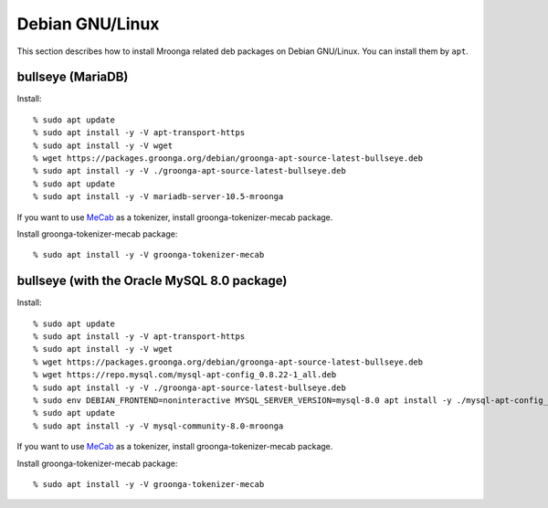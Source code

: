 Debian GNU/Linux
================

This section describes how to install Mroonga related deb packages on
Debian GNU/Linux. You can install them by ``apt``.

bullseye (MariaDB)
------------------

Install::

  % sudo apt update
  % sudo apt install -y -V apt-transport-https
  % sudo apt install -y -V wget
  % wget https://packages.groonga.org/debian/groonga-apt-source-latest-bullseye.deb
  % sudo apt install -y -V ./groonga-apt-source-latest-bullseye.deb
  % sudo apt update
  % sudo apt install -y -V mariadb-server-10.5-mroonga

If you want to use `MeCab <https://taku910.github.io/mecab/>`_ as a tokenizer, install groonga-tokenizer-mecab package.

Install groonga-tokenizer-mecab package::

  % sudo apt install -y -V groonga-tokenizer-mecab

bullseye (with the Oracle MySQL 8.0 package)
--------------------------------------------

Install::

  % sudo apt update
  % sudo apt install -y -V apt-transport-https
  % sudo apt install -y -V wget
  % wget https://packages.groonga.org/debian/groonga-apt-source-latest-bullseye.deb
  % wget https://repo.mysql.com/mysql-apt-config_0.8.22-1_all.deb
  % sudo apt install -y -V ./groonga-apt-source-latest-bullseye.deb
  % sudo env DEBIAN_FRONTEND=noninteractive MYSQL_SERVER_VERSION=mysql-8.0 apt install -y ./mysql-apt-config_0.8.22-1_all.deb
  % sudo apt update
  % sudo apt install -y -V mysql-community-8.0-mroonga

If you want to use `MeCab <https://taku910.github.io/mecab/>`_ as a tokenizer, install groonga-tokenizer-mecab package.

Install groonga-tokenizer-mecab package::

  % sudo apt install -y -V groonga-tokenizer-mecab
